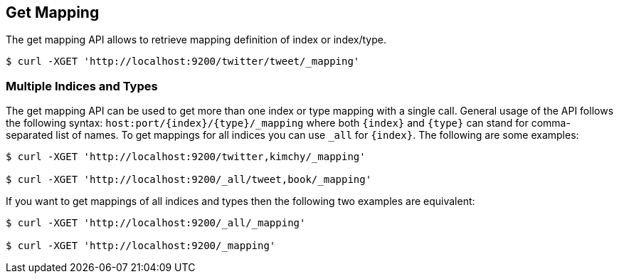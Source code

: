 [[indices-get-mapping]]
== Get Mapping

The get mapping API allows to retrieve mapping definition of index or
index/type.

[source,js]
--------------------------------------------------
$ curl -XGET 'http://localhost:9200/twitter/tweet/_mapping'
--------------------------------------------------

[float]
=== Multiple Indices and Types

The get mapping API can be used to get more than one index or type
mapping with a single call. General usage of the API follows the
following syntax: `host:port/{index}/{type}/_mapping` where both
`{index}` and `{type}` can stand for comma-separated list of names. To
get mappings for all indices you can use `_all` for `{index}`. The
following are some examples:

[source,js]
--------------------------------------------------
$ curl -XGET 'http://localhost:9200/twitter,kimchy/_mapping'

$ curl -XGET 'http://localhost:9200/_all/tweet,book/_mapping'
--------------------------------------------------

If you want to get mappings of all indices and types then the following
two examples are equivalent:

[source,js]
--------------------------------------------------
$ curl -XGET 'http://localhost:9200/_all/_mapping'

$ curl -XGET 'http://localhost:9200/_mapping'
--------------------------------------------------
